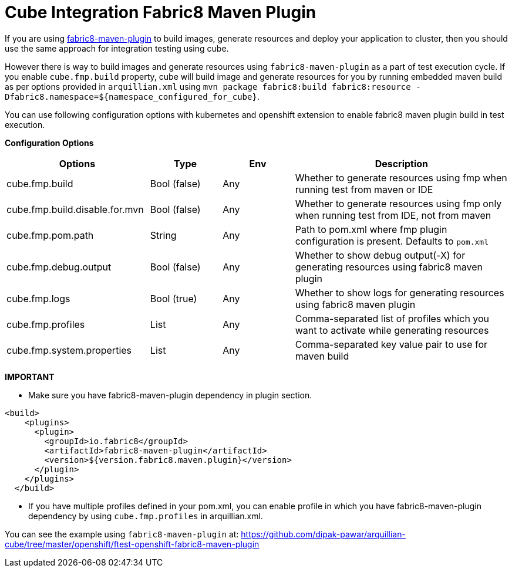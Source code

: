= Cube Integration Fabric8 Maven Plugin

If you are using https://maven.fabric8.io/[fabric8-maven-plugin] to build images, generate resources and deploy your application to cluster, then
you should use the same approach for integration testing using cube.

However there is way to build images and generate resources using `fabric8-maven-plugin` as a part of test execution cycle.
If you enable `cube.fmp.build` property, cube will build image and generate resources for you by running embedded maven build as per options provided in
`arquillian.xml` using `mvn package fabric8:build fabric8:resource -Dfabric8.namespace=${namespace_configured_for_cube}`.

You can use following configuration options with kubernetes and openshift extension to enable fabric8 maven plugin build in test execution.

*Configuration Options*
[cols="2,1,1,3", options="header"]
|===
| Options                             | Type           | Env | Description
| cube.fmp.build | Bool (false) | Any | Whether to generate resources using fmp when running test from maven or IDE
| cube.fmp.build.disable.for.mvn | Bool (false) | Any | Whether to generate resources using fmp only when running test from IDE, not from maven
| cube.fmp.pom.path  | String | Any | Path to pom.xml where fmp plugin configuration is present. Defaults to `pom.xml`
| cube.fmp.debug.output  | Bool (false) | Any | Whether to show debug output(-X) for generating resources using fabric8 maven plugin
| cube.fmp.logs  | Bool (true) | Any | Whether to show logs for generating resources using fabric8 maven plugin
| cube.fmp.profiles  | List | Any | Comma-separated list of profiles which you want to activate while generating resources
| cube.fmp.system.properties  | List | Any | Comma-separated key value pair to use for maven build
|===

*IMPORTANT*

-  Make sure you have fabric8-maven-plugin dependency in plugin section.
```xml
<build>
    <plugins>
      <plugin>
        <groupId>io.fabric8</groupId>
        <artifactId>fabric8-maven-plugin</artifactId>
        <version>${version.fabric8.maven.plugin}</version>
      </plugin>
    </plugins>
  </build>
```
- If you have multiple profiles defined in your pom.xml, you can enable profile in which you have
fabric8-maven-plugin dependency by using `cube.fmp.profiles` in arquillian.xml.

You can see the example using `fabric8-maven-plugin` at: https://github.com/dipak-pawar/arquillian-cube/tree/master/openshift/ftest-openshift-fabric8-maven-plugin
